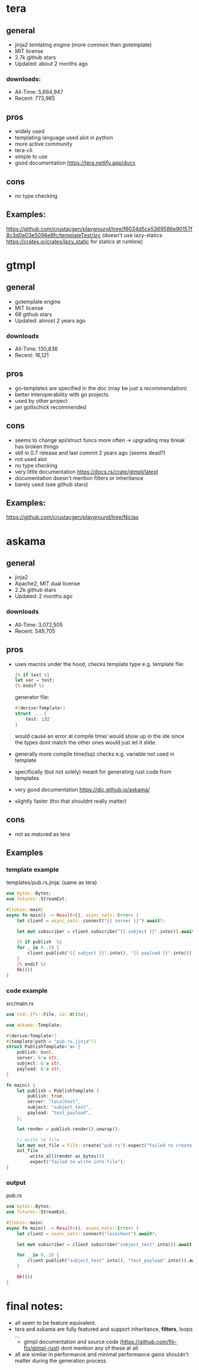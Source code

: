 * tera
** general
+ jinja2 temlating engine (more common then gotemplate)
+ MIT license
+ 2.7k github stars
+ Updated: about 2 months ago
*** downloads:
+ All-Time: 5,664,947
+ Recent: 773,985
** pros
+ widely used
+ templating language used alot in python
+ more active community
+ tera-cli
+ simple to use
+ good documentation https://tera.netlify.app/docs
** cons
- no type checking
** Examples:
https://github.com/crustacgen/playground/tree/f6034d5ce5369586e90157f8c3d0e03e5098e8fc/templateTest/src (doesn't use lazy-statics https://crates.io/crates/lazy_static for statics at runtime)

* gtmpl
** general
+ gotemplate engine
+ MIT license
+ 66 github stars
+ Updated: almost 2 years ago
*** downloads
+ All-Time: 130,836
+ Recent: 16,121
** pros
+ go-templates are specified in the doc (may be just a recommendation)
+ better interoperability with go projects
+ used by other project
+ jan gottschick recommended
** cons
- seems to change api/struct funcs more often -> upgrading may break has broken things
- still in 0.7 release and last commit 2 years ago (seems dead?)
- not used alot
- no type checking
- very little documentation https://docs.rs/crate/gtmpl/latest
- documentation doesn't mention filters or inheritance
- barely used (see github stars)
** Examples:
https://github.com/crustacgen/playground/tree/Niclas
* askama
** general
+ jinja2
+ Apache2, MIT dual license
+ 2.2k github stars
+  Updated: 2 months ago
*** downloads
+ All-Time: 3,072,505
+ Recent: 549,705
** pros
+ uses macros under the hood, checks template type e.g. template file:
  #+begin_src rust
{% if test %}
let var = test;
{% endif %}
     #+end_src
     generator file:
     #+begin_src rust
#[derive(Template)]
struct ... {
    test: i32
}
     #+end_src
     would cause an error at compile time/ would show up in the ide since the types dont match
     the other ones would just let it slide.
+ generally more compile time(lsp) checks e.g. variable not used in template
+ specifically (but not solely) meant for generating rust code from templates
+ very good documentation https://djc.github.io/askama/
+ slightly faster (tho that shouldnt really matter)
** cons
- not as matured as tera
** Examples
*** template example
templates/pub.rs.jinja: (same as tera)
#+begin_src rust :hlines yes
use bytes::Bytes;
use futures::StreamExt;

#[tokio::main]
async fn main() -> Result<(), async_nats::Error> {
    let client = async_nats::connect("{{ server }}").await?;

    let mut subscriber = client.subscribe("{{ subject }}".into()).await?.take(10);

    {% if publish  %}
    for _ in 0..10 {
        client.publish("{{ subject }}".into(), "{{ payload }}".into()).await?;
    }
    {% endif %}
    Ok(())
}
#+end_src
*** code example
src/main.rs
#+begin_src rust  :hlines yes
use std::{fs::File, io::Write};

use askama::Template;

#[derive(Template)]
#[template(path = "pub.rs.jinja")]
struct PublishTemplate<'a> {
    publish: bool,
    server: &'a str,
    subject: &'a str,
    payload: &'a str,
}

fn main() {
    let publish = PublishTemplate {
        publish: true,
        server: "localhost",
        subject: "subject_test",
        payload: "test_payload",
    };

    let render = publish.render().unwrap();

    // write to file
    let mut out_file = File::create("pub.rs").expect("Failed to create file");
    out_file
        .write_all(render.as_bytes())
        .expect("failed to write into file");
}
#+end_src
*** output
pub.rs
#+begin_src rust
use bytes::Bytes;
use futures::StreamExt;

#[tokio::main]
async fn main() -> Result<(), async_nats::Error> {
    let client = async_nats::connect("localhost").await?;

    let mut subscriber = client.subscribe("subject_test".into()).await?.take(10);

    for _ in 0..10 {
        client.publish("subject_test".into(), "test_payload".into()).await?;
    }

    Ok(())
}
#+end_src
* final notes:
+ all seem to be feature equivalent.
+ tera and askama are fully featured and support inheritance, *filters*, loops ...
  + gtmpl documentation and source code (https://github.com/fiji-flo/gtmpl-rust) dont mention any of these at all
+ all are similar in performance and minimal performance gains shouldn't matter during the generation process
